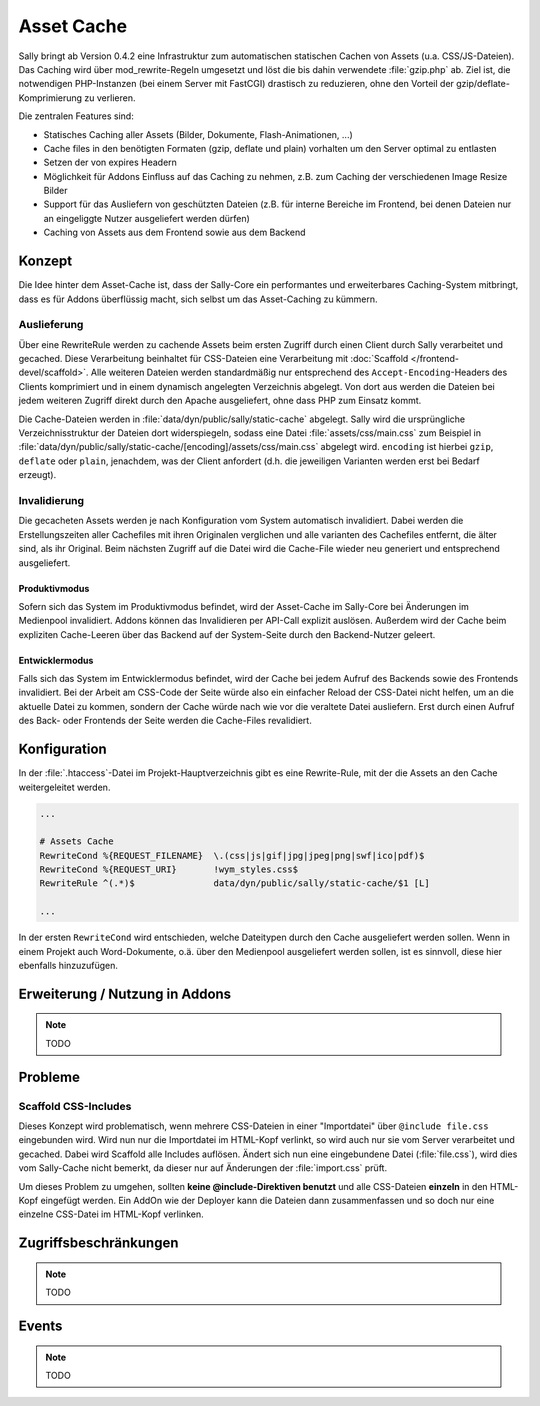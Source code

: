 Asset Cache
===========

Sally bringt ab Version 0.4.2 eine Infrastruktur zum automatischen statischen
Cachen von Assets (u.a. CSS/JS-Dateien). Das Caching wird über
mod_rewrite-Regeln umgesetzt und löst die bis dahin verwendete :file:`gzip.php`
ab. Ziel ist, die notwendigen PHP-Instanzen (bei einem Server mit FastCGI)
drastisch zu reduzieren, ohne den Vorteil der gzip/deflate-Komprimierung zu
verlieren.

Die zentralen Features sind:

* Statisches Caching aller Assets (Bilder, Dokumente, Flash-Animationen, ...)
* Cache files in den benötigten Formaten (gzip, deflate und plain) vorhalten um
  den Server optimal zu entlasten
* Setzen der von expires Headern
* Möglichkeit für Addons Einfluss auf das Caching zu nehmen, z.B. zum Caching
  der verschiedenen Image Resize Bilder
* Support für das Ausliefern von geschützten Dateien (z.B. für interne Bereiche
  im Frontend, bei denen Dateien nur an eingeliggte Nutzer ausgeliefert werden
  dürfen)
* Caching von Assets aus dem Frontend sowie aus dem Backend

Konzept
-------

Die Idee hinter dem Asset-Cache ist, dass der Sally-Core ein performantes und
erweiterbares Caching-System mitbringt, dass es für Addons überflüssig macht,
sich selbst um das Asset-Caching zu kümmern.

Auslieferung
^^^^^^^^^^^^

Über eine RewriteRule werden zu cachende Assets beim ersten Zugriff durch einen
Client durch Sally verarbeitet und gecached. Diese Verarbeitung beinhaltet für
CSS-Dateien eine Verarbeitung mit :doc:`Scaffold </frontend-devel/scaffold>`.
Alle weiteren Dateien werden standardmäßig nur entsprechend des
``Accept-Encoding``-Headers des Clients komprimiert und in einem dynamisch
angelegten Verzeichnis abgelegt. Von dort aus werden die Dateien bei jedem
weiteren Zugriff direkt durch den Apache ausgeliefert, ohne dass PHP zum Einsatz
kommt.

Die Cache-Dateien werden in :file:`data/dyn/public/sally/static-cache`
abgelegt. Sally wird die ursprüngliche Verzeichnisstruktur der Dateien dort
widerspiegeln, sodass eine Datei :file:`assets/css/main.css` zum Beispiel in
:file:`data/dyn/public/sally/static-cache/[encoding]/assets/css/main.css`
abgelegt wird. ``encoding`` ist hierbei ``gzip``, ``deflate`` oder ``plain``,
jenachdem, was der Client anfordert (d.h. die jeweiligen Varianten werden erst
bei Bedarf erzeugt).

Invalidierung
^^^^^^^^^^^^^

Die gecacheten Assets werden je nach Konfiguration vom System automatisch
invalidiert. Dabei werden die Erstellungszeiten aller Cachefiles mit ihren
Originalen verglichen und alle varianten des Cachefiles entfernt, die älter
sind, als ihr Original. Beim nächsten Zugriff auf die Datei wird die Cache-File
wieder neu generiert und entsprechend ausgeliefert.

Produktivmodus
""""""""""""""

Sofern sich das System im Produktivmodus befindet, wird der Asset-Cache im
Sally-Core bei Änderungen im Medienpool invalidiert. Addons können das
Invalidieren per API-Call explizit auslösen. Außerdem wird der Cache beim
expliziten Cache-Leeren über das Backend auf der System-Seite durch den
Backend-Nutzer geleert.

Entwicklermodus
"""""""""""""""

Falls sich das System im Entwicklermodus befindet, wird der Cache bei jedem
Aufruf des Backends sowie des Frontends invalidiert. Bei der Arbeit am CSS-Code
der Seite würde also ein einfacher Reload der CSS-Datei nicht helfen, um an die
aktuelle Datei zu kommen, sondern der Cache würde nach wie vor die veraltete
Datei ausliefern. Erst durch einen Aufruf des Back- oder Frontends der Seite
werden die Cache-Files revalidiert.

Konfiguration
-------------

In der :file:`.htaccess`-Datei im Projekt-Hauptverzeichnis gibt es eine
Rewrite-Rule, mit der die Assets an den Cache weitergeleitet werden.

.. sourcecode:: apache

  ...

  # Assets Cache
  RewriteCond %{REQUEST_FILENAME}  \.(css|js|gif|jpg|jpeg|png|swf|ico|pdf)$
  RewriteCond %{REQUEST_URI}       !wym_styles.css$
  RewriteRule ^(.*)$               data/dyn/public/sally/static-cache/$1 [L]

  ...

In der ersten ``RewriteCond`` wird entschieden, welche Dateitypen durch den
Cache ausgeliefert werden sollen. Wenn in einem Projekt auch Word-Dokumente,
o.ä. über den Medienpool ausgeliefert werden sollen, ist es sinnvoll, diese
hier ebenfalls hinzuzufügen.

Erweiterung / Nutzung in Addons
-------------------------------

.. note::

  TODO

Probleme
--------

Scaffold CSS-Includes
^^^^^^^^^^^^^^^^^^^^^

Dieses Konzept wird problematisch, wenn mehrere CSS-Dateien in einer
"Importdatei" über ``@include file.css`` eingebunden wird. Wird nun nur die
Importdatei im HTML-Kopf verlinkt, so wird auch nur sie vom Server verarbeitet
und gecached. Dabei wird Scaffold alle Includes auflösen. Ändert sich nun eine
eingebundene Datei (:file:`file.css`), wird dies vom Sally-Cache nicht bemerkt,
da dieser nur auf Änderungen der :file:`import.css` prüft.

Um dieses Problem zu umgehen, sollten **keine @include-Direktiven benutzt** und
alle CSS-Dateien **einzeln** in den HTML-Kopf eingefügt werden. Ein AddOn wie
der Deployer kann die Dateien dann zusammenfassen und so doch nur eine einzelne
CSS-Datei im HTML-Kopf verlinken.

Zugriffsbeschränkungen
----------------------

.. note::

  TODO

Events
------

.. note::

  TODO
